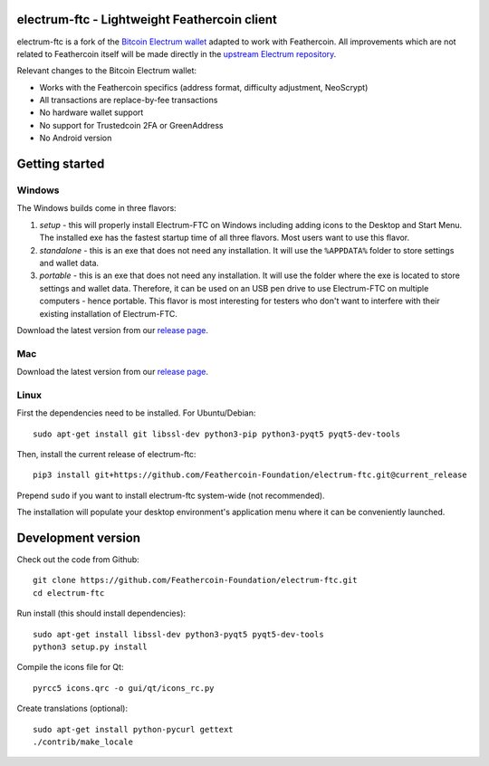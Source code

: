.. image:: https://travis-ci.org/Feathercoin-Foundation/electrum-ftc.svg?branch=3.0.6-ftc
    :target: https://travis-ci.org/Feathercoin-Foundation/electrum-ftc
    :alt: Build Status


electrum-ftc - Lightweight Feathercoin client
=====================================

electrum-ftc is a fork of the `Bitcoin Electrum wallet <https://electrum.org/>`_ adapted to work with Feathercoin.
All improvements which are not related to Feathercoin itself will be made directly in the
`upstream Electrum repository <https://github.com/spesmilo/electrum>`_.

Relevant changes to the Bitcoin Electrum wallet:

- Works with the Feathercoin specifics (address format, difficulty adjustment, NeoScrypt)
- All transactions are replace-by-fee transactions
- No hardware wallet support
- No support for Trustedcoin 2FA or GreenAddress
- No Android version


Getting started
===============

Windows
-------

The Windows builds come in three flavors:

1. *setup* - this will properly install Electrum-FTC on Windows including
   adding icons to the Desktop and Start Menu. The installed exe has the
   fastest startup time of all three flavors. Most users want to use this flavor.

2. *standalone* - this is an exe that does not need any installation. It
   will use the ``%APPDATA%`` folder to store settings and wallet data.

3. *portable* - this is an exe that does not need any installation. It will
   use the folder where the exe is located to store settings and wallet
   data. Therefore, it can be used on an USB pen drive to use Electrum-FTC
   on multiple computers - hence portable. This flavor is most interesting
   for testers who don't want to interfere with their existing installation
   of Electrum-FTC.

Download the latest version from our `release page <https://github.com/Feathercoin-Foundation/electrum-ftc/releases>`_.

Mac
---

Download the latest version from our `release page <https://github.com/Feathercoin-Foundation/electrum-ftc/releases>`_.

Linux
-----

First the dependencies need to be installed. For Ubuntu/Debian::

    sudo apt-get install git libssl-dev python3-pip python3-pyqt5 pyqt5-dev-tools

Then, install the current release of electrum-ftc::

    pip3 install git+https://github.com/Feathercoin-Foundation/electrum-ftc.git@current_release

Prepend ``sudo`` if you want to install electrum-ftc system-wide (not recommended).

The installation will populate your desktop environment's application menu
where it can be conveniently launched.


Development version
===================

Check out the code from Github::

    git clone https://github.com/Feathercoin-Foundation/electrum-ftc.git
    cd electrum-ftc

Run install (this should install dependencies)::

    sudo apt-get install libssl-dev python3-pyqt5 pyqt5-dev-tools
    python3 setup.py install

Compile the icons file for Qt::

    pyrcc5 icons.qrc -o gui/qt/icons_rc.py

Create translations (optional)::

    sudo apt-get install python-pycurl gettext
    ./contrib/make_locale
